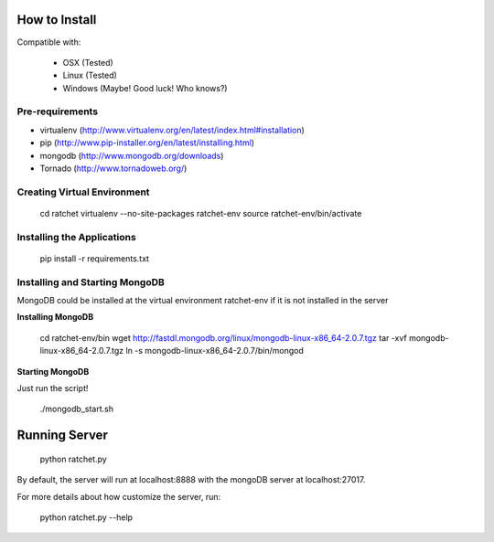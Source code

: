 How to Install
==============

Compatible with: 

 * OSX (Tested)
 * Linux (Tested)
 * Windows (Maybe! Good luck! Who knows?)

Pre-requirements
----------------

* virtualenv (http://www.virtualenv.org/en/latest/index.html#installation)
* pip (http://www.pip-installer.org/en/latest/installing.html)
* mongodb (http://www.mongodb.org/downloads)
* Tornado (http://www.tornadoweb.org/)

Creating Virtual Environment
----------------------------

    cd ratchet
    virtualenv --no-site-packages ratchet-env
    source ratchet-env/bin/activate

Installing the Applications
---------------------------

    pip install -r requirements.txt

Installing and Starting MongoDB
-------------------------------

MongoDB could be installed at the virtual environment ratchet-env if it is not installed in the server

**Installing MongoDB**

    cd ratchet-env/bin
    wget http://fastdl.mongodb.org/linux/mongodb-linux-x86_64-2.0.7.tgz
    tar -xvf mongodb-linux-x86_64-2.0.7.tgz
    ln -s mongodb-linux-x86_64-2.0.7/bin/mongod

**Starting MongoDB**

Just run the script!

    ./mongodb_start.sh

Running Server
==============

    python ratchet.py

By default, the server will run at localhost:8888 with the mongoDB server at localhost:27017.

For more details about how customize the server, run:

    python ratchet.py --help